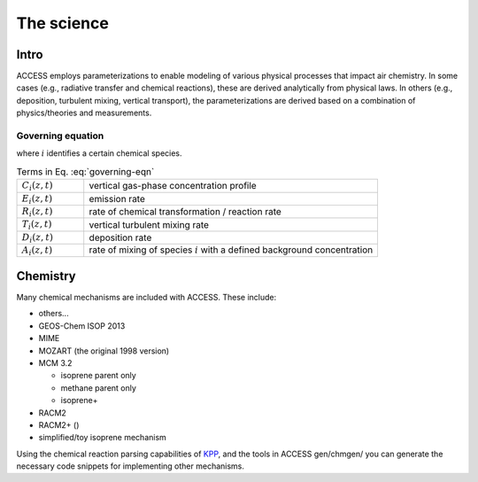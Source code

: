 
.. highlight:: rst

************
The science
************

Intro
=====

ACCESS employs parameterizations to enable modeling of various physical processes that impact air chemistry.
In some cases (e.g., radiative transfer and chemical reactions), these are derived analytically from physical laws. 
In others (e.g., deposition, turbulent mixing, vertical transport), the parameterizations are derived based on a combination of physics/theories and measurements. 

Governing equation
------------------

.. math::
   :label: governing-eqn

   \frac{\partial C_i(z, t)}{\partial t} = 
   E_i(z, t) + R_i(z, t) + T_i(z, t) + D_i(z, t) + A_i(z, t)

where :math:`i` identifies a certain chemical species. 

.. list-table:: Terms in Eq. :eq:`governing-eqn`
   :widths: 8, 35
   :header-rows: 0

   * - :math:`C_i(z, t)`
     - vertical gas-phase concentration profile 
   * - :math:`E_i(z, t)`
     - emission rate
   * - :math:`R_i(z, t)`
     - rate of chemical transformation / reaction rate
   * - :math:`T_i(z, t)`
     - vertical turbulent mixing rate
   * - :math:`D_i(z, t)`
     - deposition rate
   * - :math:`A_i(z, t)`
     - rate of mixing of species :math:`i` with a defined background concentration



Chemistry
=========

Many chemical mechanisms are included with ACCESS.
These include:

* others...
* GEOS-Chem ISOP 2013
* MIME
* MOZART (the original 1998 version)
* MCM 3.2

  * isoprene parent only
  * methane parent only
  * isoprene+

* RACM2
* RACM2+ ()
* simplified/toy isoprene mechanism

.. todo
   - footnote references for each scheme
   - in the list, links to pages about the schemes if avail


Using the chemical reaction parsing capabilities of `KPP`_, and the tools in ACCESS gen/chmgen/ you can generate the necessary code snippets for implementing other mechanisms. 



.. _KPP: http://people.cs.vt.edu/asandu/Software/Kpp/


